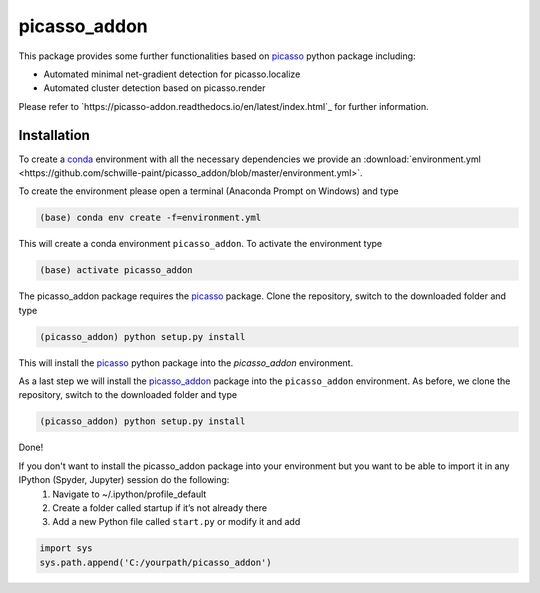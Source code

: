 picasso_addon
=============
.. image:: docs/files/software-immob.png
    :width: 600px
    :align: center
    :alt: Workflow
    
This package provides some further functionalities based on `picasso <https://github.com/jungmannlab/picasso>`_ python package including:

- Automated minimal net-gradient detection for picasso.localize
- Automated cluster detection based on picasso.render

Please refer to `https://picasso-addon.readthedocs.io/en/latest/index.html`_ for further information.


Installation
^^^^^^^^^^^^
To create a `conda <https://www.anaconda.com/>`_ environment with all the necessary dependencies we provide an 
:download:`environment.yml <https://github.com/schwille-paint/picasso_addon/blob/master/environment.yml>`.
 
To create the environment please open a terminal (Anaconda Prompt on Windows) and type 

.. code-block:: console
    
    (base) conda env create -f=environment.yml
    
This will create a conda environment ``picasso_addon``. To activate the environment type

.. code-block:: console

    (base) activate picasso_addon
    
The picasso_addon package requires the `picasso`_ package. Clone the repository, switch to the downloaded folder and type

.. code-block:: console

    (picasso_addon) python setup.py install
    
This will install the `picasso`_ python package into the `picasso_addon` environment. 

As a last step we will install the `picasso_addon`_ package into the ``picasso_addon`` environment. As before, we clone the repository, switch to the downloaded folder and type

.. code-block:: console

    (picasso_addon) python setup.py install

Done!  


If you don't want to install the picasso_addon package into your environment but you want to be able to import it in any IPython (Spyder, Jupyter) session do the following:
    1. Navigate to ~/.ipython/profile_default
    2. Create a folder called startup if it’s not already there
    3. Add a new Python file called ``start.py`` or modify it and add 
    
.. code-block:: python

    import sys
    sys.path.append('C:/yourpath/picasso_addon')


